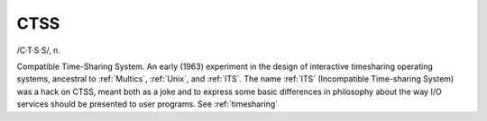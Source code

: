 .. _CTSS:

============================================================
CTSS
============================================================

/C·T·S·S/, n\.

Compatible Time-Sharing System.
An early (1963) experiment in the design of interactive timesharing operating systems, ancestral to :ref:`Multics`\, :ref:`Unix`\, and :ref:`ITS`\.
The name :ref:`ITS` (Incompatible Time-sharing System) was a hack on CTSS, meant both as a joke and to express some basic differences in philosophy about the way I/O services should be presented to user programs.
See :ref:`timesharing`

